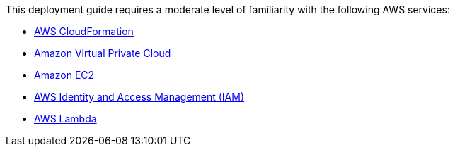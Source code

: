// Replace the content in <>
// For example: “familiarity with basic concepts in networking, database operations, and data encryption” or “familiarity with <software>.”
// Include links if helpful. 
// You don't need to list AWS services or point to general info about AWS; the boilerplate already covers this.

This deployment guide requires a moderate level of familiarity with the following AWS services:

* https://aws.amazon.com/cloudformation/[AWS CloudFormation^]
* https://aws.amazon.com/vpc/[Amazon Virtual Private Cloud^]
* https://aws.amazon.com/ec2/[Amazon EC2^]
* https://aws.amazon.com/iam/[AWS Identity and Access Management (IAM)^]
* https://aws.amazon.com/lambda/[AWS Lambda^]

